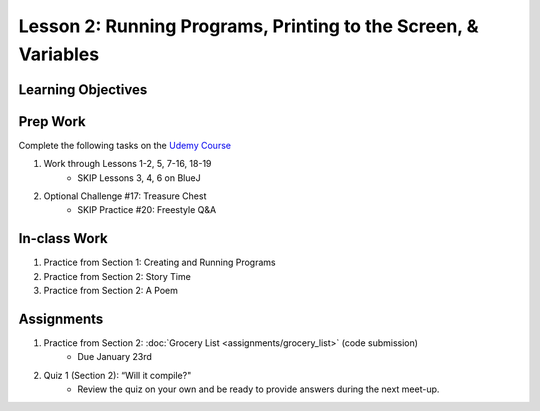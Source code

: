Lesson 2: Running Programs, Printing to the Screen, & Variables
===============================================================

Learning Objectives
-------------------

Prep Work
---------

Complete the following tasks on the `Udemy Course <https://www.udemy.com/beginner-pro-java/learn/v4/overview>`_

1. Work through Lessons 1-2, 5, 7-16, 18-19
    * SKIP Lessons 3, 4, 6 on BlueJ

2. Optional Challenge #17: Treasure Chest
    * SKIP Practice #20: Freestyle Q&A

In-class Work
-------------

1. Practice from Section 1: Creating and Running Programs
2. Practice from Section 2: Story Time
3. Practice from Section 2: A Poem

Assignments
-----------

1. Practice from Section 2: :doc:`Grocery List <assignments/grocery_list>` (code submission)
    * Due January 23rd
2. Quiz 1 (Section 2): “Will it compile?"
    * Review the quiz on your own and be ready to provide answers during the next meet-up.